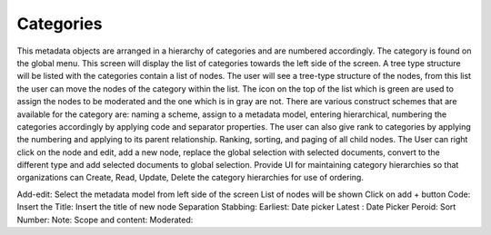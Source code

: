 Categories
==========

This metadata objects are arranged in a hierarchy of categories and are
numbered accordingly. The category is found on the global menu. This
screen will display the list of categories towards the left side of the
screen. A tree type structure will be listed with the categories contain
a list of nodes. The user will see a tree-type structure of the nodes,
from this list the user can move the nodes of the category within the
list. The icon on the top of the list which is green are used to assign
the nodes to be moderated and the one which is in gray are not. There
are various construct schemes that are available for the category are:
naming a scheme, assign to a metadata model, entering hierarchical,
numbering the categories accordingly by applying code and separator
properties. The user can also give rank to categories by applying the
numbering and applying to its parent relationship. Ranking, sorting, and
paging of all child nodes. The User can right click on the node and
edit, add a new node, replace the global selection with selected
documents, convert to the different type and add selected documents to
global selection. Provide UI for maintaining category hierarchies so
that organizations can Create, Read, Update, Delete the category
hierarchies for use of ordering.

Add-edit: Select the metadata model from left side of the screen List of
nodes will be shown Click on add + button Code: Insert the Title: Insert
the title of new node Separation Stabbing: Earliest: Date picker Latest
: Date Picker Peroid: Sort Number: Note: Scope and content: Moderated:
